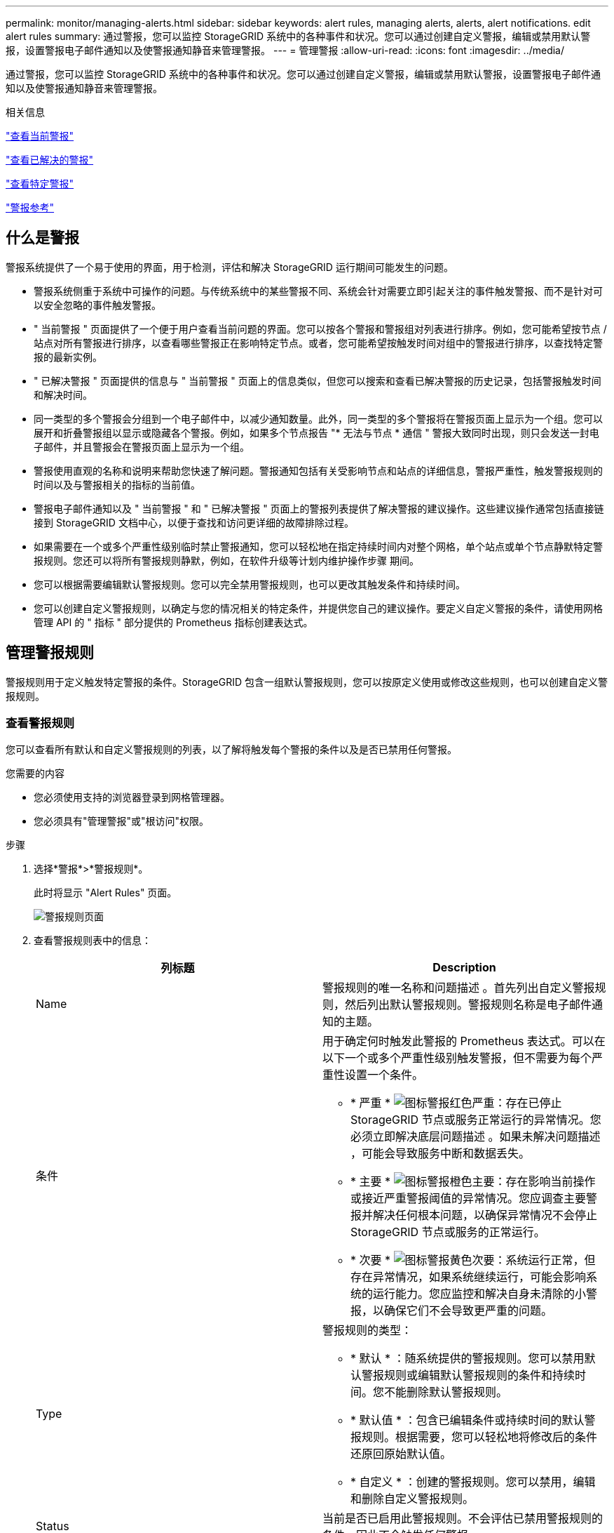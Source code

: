---
permalink: monitor/managing-alerts.html 
sidebar: sidebar 
keywords: alert rules, managing alerts, alerts, alert notifications. edit alert rules 
summary: 通过警报，您可以监控 StorageGRID 系统中的各种事件和状况。您可以通过创建自定义警报，编辑或禁用默认警报，设置警报电子邮件通知以及使警报通知静音来管理警报。 
---
= 管理警报
:allow-uri-read: 
:icons: font
:imagesdir: ../media/


[role="lead"]
通过警报，您可以监控 StorageGRID 系统中的各种事件和状况。您可以通过创建自定义警报，编辑或禁用默认警报，设置警报电子邮件通知以及使警报通知静音来管理警报。

.相关信息
link:viewing-current-alerts.html["查看当前警报"]

link:viewing-resolved-alerts.html["查看已解决的警报"]

link:viewing-specific-alert.html["查看特定警报"]

link:alerts-reference.html["警报参考"]



== 什么是警报

警报系统提供了一个易于使用的界面，用于检测，评估和解决 StorageGRID 运行期间可能发生的问题。

* 警报系统侧重于系统中可操作的问题。与传统系统中的某些警报不同、系统会针对需要立即引起关注的事件触发警报、而不是针对可以安全忽略的事件触发警报。
* " 当前警报 " 页面提供了一个便于用户查看当前问题的界面。您可以按各个警报和警报组对列表进行排序。例如，您可能希望按节点 / 站点对所有警报进行排序，以查看哪些警报正在影响特定节点。或者，您可能希望按触发时间对组中的警报进行排序，以查找特定警报的最新实例。
* " 已解决警报 " 页面提供的信息与 " 当前警报 " 页面上的信息类似，但您可以搜索和查看已解决警报的历史记录，包括警报触发时间和解决时间。
* 同一类型的多个警报会分组到一个电子邮件中，以减少通知数量。此外，同一类型的多个警报将在警报页面上显示为一个组。您可以展开和折叠警报组以显示或隐藏各个警报。例如，如果多个节点报告 "* 无法与节点 * 通信 " 警报大致同时出现，则只会发送一封电子邮件，并且警报会在警报页面上显示为一个组。
* 警报使用直观的名称和说明来帮助您快速了解问题。警报通知包括有关受影响节点和站点的详细信息，警报严重性，触发警报规则的时间以及与警报相关的指标的当前值。
* 警报电子邮件通知以及 " 当前警报 " 和 " 已解决警报 " 页面上的警报列表提供了解决警报的建议操作。这些建议操作通常包括直接链接到 StorageGRID 文档中心，以便于查找和访问更详细的故障排除过程。
* 如果需要在一个或多个严重性级别临时禁止警报通知，您可以轻松地在指定持续时间内对整个网格，单个站点或单个节点静默特定警报规则。您还可以将所有警报规则静默，例如，在软件升级等计划内维护操作步骤 期间。
* 您可以根据需要编辑默认警报规则。您可以完全禁用警报规则，也可以更改其触发条件和持续时间。
* 您可以创建自定义警报规则，以确定与您的情况相关的特定条件，并提供您自己的建议操作。要定义自定义警报的条件，请使用网格管理 API 的 " 指标 " 部分提供的 Prometheus 指标创建表达式。




== 管理警报规则

警报规则用于定义触发特定警报的条件。StorageGRID 包含一组默认警报规则，您可以按原定义使用或修改这些规则，也可以创建自定义警报规则。



=== 查看警报规则

您可以查看所有默认和自定义警报规则的列表，以了解将触发每个警报的条件以及是否已禁用任何警报。

.您需要的内容
* 您必须使用支持的浏览器登录到网格管理器。
* 您必须具有"管理警报"或"根访问"权限。


.步骤
. 选择*警报*>*警报规则*。
+
此时将显示 "Alert Rules" 页面。

+
image::../media/alert_rules_page.png[警报规则页面]

. 查看警报规则表中的信息：
+
|===
| 列标题 | Description 


 a| 
Name
 a| 
警报规则的唯一名称和问题描述 。首先列出自定义警报规则，然后列出默认警报规则。警报规则名称是电子邮件通知的主题。



 a| 
条件
 a| 
用于确定何时触发此警报的 Prometheus 表达式。可以在以下一个或多个严重性级别触发警报，但不需要为每个严重性设置一个条件。

** * 严重 * image:../media/icon_alert_red_critical.png["图标警报红色严重"]：存在已停止 StorageGRID 节点或服务正常运行的异常情况。您必须立即解决底层问题描述 。如果未解决问题描述 ，可能会导致服务中断和数据丢失。
** * 主要 * image:../media/icon_alert_orange_major.png["图标警报橙色主要"]：存在影响当前操作或接近严重警报阈值的异常情况。您应调查主要警报并解决任何根本问题，以确保异常情况不会停止 StorageGRID 节点或服务的正常运行。
** * 次要 * image:../media/icon_alert_yellow_miinor.png["图标警报黄色次要"]：系统运行正常，但存在异常情况，如果系统继续运行，可能会影响系统的运行能力。您应监控和解决自身未清除的小警报，以确保它们不会导致更严重的问题。




 a| 
Type
 a| 
警报规则的类型：

** * 默认 * ：随系统提供的警报规则。您可以禁用默认警报规则或编辑默认警报规则的条件和持续时间。您不能删除默认警报规则。
** * 默认值 * ：包含已编辑条件或持续时间的默认警报规则。根据需要，您可以轻松地将修改后的条件还原回原始默认值。
** * 自定义 * ：创建的警报规则。您可以禁用，编辑和删除自定义警报规则。




 a| 
Status
 a| 
当前是否已启用此警报规则。不会评估已禁用警报规则的条件，因此不会触发任何警报。

|===


.相关信息
link:alerts-reference.html["警报参考"]



=== 创建自定义警报规则

您可以创建自定义警报规则来定义自己触发警报的条件。

.您需要的内容
* 您必须使用支持的浏览器登录到网格管理器。
* 您必须具有"管理警报"或"根访问"权限。


.关于此任务
StorageGRID 不会验证自定义警报。如果您决定创建自定义警报规则，请遵循以下一般准则：

* 查看默认警报规则的条件，并将其用作自定义警报规则的示例。
* 如果为警报规则定义了多个条件，请对所有条件使用相同的表达式。然后，更改每个条件的阈值。
* 仔细检查每个条件是否存在拼写错误和逻辑错误。
* 请仅使用网格管理 API 中列出的指标。
* 在使用网格管理 API 测试表达式时，请注意 " `s成功` " 响应可能只是空响应正文（未触发警报）。要查看警报是否实际触发，您可以临时将阈值设置为您希望当前为 true 的值。
+
例如、用于测试表达式 `node_memory_MemTotal_bytes < 24000000000`、请先执行 `node_memory_MemTotal_bytes >= 0` 并确保获得预期结果(所有节点均返回一个值)。然后，将运算符和阈值改回预期值并重新执行。无结果表明此表达式当前没有警报。

* 除非您验证警报是在预期时间触发的，否则请勿假定自定义警报正在运行。


.步骤
. 选择*警报*>*警报规则*。
+
此时将显示 "Alert Rules" 页面。

. 选择 * 创建自定义规则 * 。
+
此时将显示创建自定义规则对话框。

+
image::../media/alerts_create_custom_rule.png[警报 > 创建自定义规则]

. 选中或取消选中 * 已启用 * 复选框以确定当前是否已启用此警报规则。
+
如果禁用了警报规则，则不会评估其表达式，也不会触发任何警报。

. 输入以下信息：
+
|===
| 字段 | Description 


 a| 
唯一名称
 a| 
此规则的唯一名称。警报规则名称显示在警报页面上，也是电子邮件通知的主题。警报规则的名称可以介于 1 到 64 个字符之间。



 a| 
Description
 a| 
所发生问题的问题描述 。问题描述 是警报页面和电子邮件通知中显示的警报消息。警报规则的说明可以介于 1 到 128 个字符之间。



 a| 
建议的操作
 a| 
也可以选择触发此警报时建议采取的操作。以纯文本格式输入建议的操作（无格式化代码）。警报规则的建议操作可以介于 0 到 1 ， 024 个字符之间。

|===
. 在条件部分中，为一个或多个警报严重性级别输入一个 Prometheus 表达式。
+
基本表达式通常采用以下形式：

+
[listing]
----
[metric] [operator] [value]
----
+
表达式可以是任意长度，但会显示在用户界面的单行上。至少需要一个表达式。

+
要查看可用指标并测试Prometheus表达式、请单击帮助图标 image:../media/icon_nms_question.gif["问号图标"] 并单击网格管理 API 中的指标部分链接。

+
要了解如何使用网格管理API、请参见有关管理StorageGRID 的说明。有关Prometheus查询语法的详细信息、请参见Prometheus文档。

+
如果节点的已安装 RAM 量小于 24 ， 000 ， 000 ， 000 字节（ 24 GB ），则此表达式会触发警报。

+
[listing]
----
node_memory_MemTotal_bytes < 24000000000
----
. 在 * 持续时间 * 字段中，输入在触发警报之前条件必须持续保持有效的时间量，然后选择一个时间单位。
+
要在条件变为 true 时立即触发警报，请输入 * 。增加此值可防止临时条件触发警报。

+
默认值为 5 分钟。

. 单击 * 保存 * 。
+
此时，对话框将关闭，新的自定义警报规则将显示在 "Alert Rules" 表中。



.相关信息
link:../admin/index.html["管理 StorageGRID"]

link:commonly-used-prometheus-metrics.html["常用的 Prometheus 指标"]

https://["Prometheus：查询基础知识"]



=== 编辑警报规则

您可以编辑警报规则以更改触发条件，对于自定义警报规则，您还可以更新规则名称，问题描述 和建议的操作。

.您需要的内容
* 您必须使用支持的浏览器登录到网格管理器。
* 您必须具有"管理警报"或"根访问"权限。


.关于此任务
编辑默认警报规则时，您可以更改次要警报，主要警报和严重警报的条件以及持续时间。编辑自定义警报规则时，您还可以编辑规则的名称，问题描述 和建议的操作。


IMPORTANT: 决定编辑警报规则时请务必小心。如果更改了触发值，则可能无法检测到潜在问题，直到它阻止完成关键操作为止。

.步骤
. 选择*警报*>*警报规则*。
+
此时将显示 "Alert Rules" 页面。

. 选择要编辑的警报规则对应的单选按钮。
. 选择 * 编辑规则 * 。
+
此时将显示编辑规则对话框。此示例显示了一个默认警报规则— Unique Name ，问题描述 和 Recommended Actions 字段已禁用，无法编辑。

+
image::../media/alert_rules_edit_rule.png[警报 > 编辑规则]

. 选中或取消选中 * 已启用 * 复选框以确定当前是否已启用此警报规则。
+
如果禁用了警报规则，则不会评估其表达式，也不会触发任何警报。

+

NOTE: 如果您对当前警报禁用警报规则，则必须等待几分钟，使警报不再显示为活动警报。

+

IMPORTANT: 通常，不建议禁用默认警报规则。如果禁用了警报规则，则可能无法检测到潜在问题，直到它阻止完成关键操作为止。

. 对于自定义警报规则，请根据需要更新以下信息。
+

NOTE: 您不能为默认警报规则编辑此信息。

+
|===
| 字段 | Description 


 a| 
唯一名称
 a| 
此规则的唯一名称。警报规则名称显示在警报页面上，也是电子邮件通知的主题。警报规则的名称可以介于 1 到 64 个字符之间。



 a| 
Description
 a| 
所发生问题的问题描述 。问题描述 是警报页面和电子邮件通知中显示的警报消息。警报规则的说明可以介于 1 到 128 个字符之间。



 a| 
建议的操作
 a| 
也可以选择触发此警报时建议采取的操作。以纯文本格式输入建议的操作（无格式化代码）。警报规则的建议操作可以介于 0 到 1 ， 024 个字符之间。

|===
. 在条件部分中，输入或更新一个或多个警报严重性级别的 Prometheus 表达式。
+

NOTE: 如果要将已编辑默认警报规则的条件还原为其原始值、请单击已修改条件右侧的三个点。

+
image::../media/alert_rules_edit_revert_to_default.png[警报规则：将已编辑的条件还原为默认值]

+

NOTE: 如果您更新了当前警报的条件，则在解决上一条件之前，可能无法实施您所做的更改。下次满足规则的其中一个条件时，警报将反映更新后的值。

+
基本表达式通常采用以下形式：

+
[listing]
----
[metric] [operator] [value]
----
+
表达式可以是任意长度，但会显示在用户界面的单行上。至少需要一个表达式。

+
要查看可用指标并测试Prometheus表达式、请单击帮助图标 image:../media/icon_nms_question.gif["问号图标"] 并单击网格管理 API 中的指标部分链接。

+
要了解如何使用网格管理API、请参见有关管理StorageGRID 的说明。有关Prometheus查询语法的详细信息、请参见Prometheus文档。

+
如果节点的已安装 RAM 量小于 24 ， 000 ， 000 ， 000 字节（ 24 GB ），则此表达式会触发警报。

+
[listing]
----
node_memory_MemTotal_bytes < 24000000000
----
. 在 * 持续时间 * 字段中，输入在触发警报之前条件必须持续保持有效的时间量，然后选择时间单位。
+
要在条件变为 true 时立即触发警报，请输入 * 。增加此值可防止临时条件触发警报。

+
默认值为 5 分钟。

. 单击 * 保存 * 。
+
如果您编辑了默认警报规则，则 "Type" 列中将显示 "* 默认值 " 。如果禁用了默认或自定义警报规则， * 状态 * 列中将显示 * 已禁用 * 。



.相关信息
link:../admin/index.html["管理 StorageGRID"]

link:commonly-used-prometheus-metrics.html["常用的 Prometheus 指标"]

https://["Prometheus：查询基础知识"]



=== 禁用警报规则

您可以更改默认或自定义警报规则的启用 / 禁用状态。

.您需要的内容
* 您必须使用支持的浏览器登录到网格管理器。
* 您必须具有"管理警报"或"根访问"权限。


.关于此任务
禁用警报规则后，不会评估其表达式，也不会触发任何警报。


IMPORTANT: 通常，不建议禁用默认警报规则。如果禁用了警报规则，则可能无法检测到潜在问题，直到它阻止完成关键操作为止。

.步骤
. 选择*警报*>*警报规则*。
+
此时将显示 "Alert Rules" 页面。

. 选择要禁用或启用的警报规则对应的单选按钮。
. 选择 * 编辑规则 * 。
+
此时将显示编辑规则对话框。

. 选中或取消选中 * 已启用 * 复选框以确定当前是否已启用此警报规则。
+
如果禁用了警报规则，则不会评估其表达式，也不会触发任何警报。

+

NOTE: 如果您对当前警报禁用警报规则，则必须等待几分钟，以使警报不再显示为活动警报。

. 单击 * 保存 * 。
+
* 已禁用 * 显示在 * 状态 * 列中。





=== 删除自定义警报规则

如果您不想再使用自定义警报规则，可以将其删除。

.您需要的内容
* 您必须使用支持的浏览器登录到网格管理器。
* 您必须具有"管理警报"或"根访问"权限。


.步骤
. 选择*警报*>*警报规则*。
+
此时将显示 "Alert Rules" 页面。

. 选择要删除的自定义警报规则对应的单选按钮。
+
您不能删除默认警报规则。

. 单击*删除自定义规则*。
+
此时将显示确认对话框。

. 单击*确定*以删除警报规则。
+
任何处于活动状态的警报实例将在 10 分钟内得到解决。





== 管理警报通知

触发警报后、StorageGRID 可以发送电子邮件通知和简单网络管理协议(Simple Network Management Protocol、SNMP)通知(陷阱)。



=== 为警报设置SNMP通知

如果您希望 StorageGRID 在发生警报时发送 SNMP 通知，则必须启用 StorageGRID SNMP 代理并配置一个或多个陷阱目标。

.关于此任务
您可以使用网格管理器中的*配置*>*监控*>* SNMP代理*选项或网格管理API的SNMP端点来启用和配置StorageGRID SNMP代理。SNMP 代理支持所有三个版本的 SNMP 协议。

要了解如何配置SNMP代理、请参见有关使用SNMP监控的章节。

配置 StorageGRID SNMP 代理后，可以发送两种类型的事件驱动型通知：

* 陷阱是指 SNMP 代理发送的通知，不需要管理系统确认。陷阱用于通知管理系统 StorageGRID 中发生了某种情况，例如触发警报。所有三个版本的SNMP均支持陷阱
* 通知与陷阱类似，但需要管理系统确认。如果 SNMP 代理未在特定时间内收到确认，则会重新发送通知，直到收到确认或达到最大重试值为止。SNMPv2c 和 SNMPv3 支持 INFORM 。


在任何严重性级别触发默认或自定义警报时，系统都会发送陷阱和通知通知通知。要禁止警报的 SNMP 通知，您必须为此警报配置静默。警报通知由配置为首选发送方的任何管理节点发送。默认情况下，会选择主管理节点。有关详细信息，请参见有关管理 StorageGRID 的说明。


NOTE: 在指定严重性级别或更高级别触发某些警报（传统系统）时，也会发送陷阱和通知通知通知；但是，不会针对每个警报或每个警报严重性发送 SNMP 通知。

.相关信息
link:using-snmp-monitoring.html["使用SNMP监控"]

link:managing-alerts.html["静音警报通知"]

link:../admin/index.html["管理 StorageGRID"]

link:alarms-that-generate-snmp-notifications.html["生成 SNMP 通知的警报（旧系统）"]



=== 为警报设置电子邮件通知

如果您希望在出现警报时发送电子邮件通知，则必须提供有关 SMTP 服务器的信息。您还必须输入警报通知收件人的电子邮件地址。

.您需要的内容
* 您必须使用支持的浏览器登录到网格管理器。
* 您必须具有"管理警报"或"根访问"权限。


.您需要的内容
由于警报和警报是独立的系统，因此用于警报通知的电子邮件设置不会用于警报通知和 AutoSupport 消息。但是，您可以对所有通知使用同一个电子邮件服务器。

如果您的 StorageGRID 部署包含多个管理节点，则可以选择哪个管理节点应是警报通知的首选发送方。警报通知和 AutoSupport 消息也会使用相同的 "`首选发件人` " 。默认情况下，会选择主管理节点。有关详细信息，请参见有关管理 StorageGRID 的说明。

.步骤
. 选择*警报*>*电子邮件设置*。
+
此时将显示电子邮件设置页面。

+
image::../media/alerts_email_setup_disabled.png[已禁用警报电子邮件设置]

. 选中 * 启用电子邮件通知 * 复选框，以指示您希望在警报达到配置的阈值时发送通知电子邮件。
+
此时将显示电子邮件（ SMTP ）服务器，传输层安全（ TLS ），电子邮件地址和筛选器部分。

. 在电子邮件（ SMTP ）服务器部分中，输入 StorageGRID 访问 SMTP 服务器所需的信息。
+
如果 SMTP 服务器需要身份验证，则必须同时提供用户名和密码。您还必须要求使用TLS并提供CA证书。

+
|===
| 字段 | 输入 ... 


 a| 
邮件服务器
 a| 
SMTP 服务器的完全限定域名（ FQDN ）或 IP 地址。



 a| 
Port
 a| 
用于访问 SMTP 服务器的端口。必须介于 1 到 65535 之间。



 a| 
用户名（可选）
 a| 
如果 SMTP 服务器需要身份验证，请输入要进行身份验证的用户名。



 a| 
密码（可选）
 a| 
如果 SMTP 服务器需要身份验证，请输入用于进行身份验证的密码。

|===
+
image:../media/alerts_email_smtp_server.png["警报电子邮件 SMTP 服务器"]

. 在电子邮件地址部分中，输入发件人和每个收件人的电子邮件地址。
+
.. 对于 * 发件人电子邮件地址 * ，请指定一个有效的电子邮件地址，用作警报通知的发件人地址。
+
例如： `storagegrid-alerts@example.com`

.. 在收件人部分中，为每个电子邮件列表或发生警报时应接收电子邮件的人员输入电子邮件地址。
+
单击加号图标 image:../media/icon_plus_sign_black_on_white.gif["加号图标"] 以添加收件人。



+
image::../media/alerts_email_recipients.png[警报电子邮件收件人]

. 如果与SMTP服务器通信需要传输层安全(TLS)、请在传输层安全(TLS)部分中选中*需要TLS*复选框。
+
.. 在 * CA 证书 * 字段中，提供用于验证 SMTP 服务器标识的 CA 证书。
+
您可以将内容复制并粘贴到此字段中、或者单击*浏览*并选择文件。

+
您必须提供一个文件，其中包含来自每个中间颁发证书颁发机构（ CA ）的证书。此文件应包含 PEM 编码的每个 CA 证书文件，并按证书链顺序串联。

.. 如果 SMTP 电子邮件服务器要求电子邮件发件人提供用于身份验证的客户端证书，请选中 * 发送客户端证书 * 复选框。
.. 在 * 客户端证书 * 字段中，提供 PEM 编码的客户端证书以发送到 SMTP 服务器。
+
您可以将内容复制并粘贴到此字段中、或者单击*浏览*并选择文件。

.. 在 * 专用密钥 * 字段中，输入未加密 PEM 编码的客户端证书的专用密钥。
+
您可以将内容复制并粘贴到此字段中、或者单击*浏览*并选择文件。

+

NOTE: 如果需要编辑电子邮件设置、请单击铅笔图标以更新此字段。

+
image::../media/alerts_email_tls.png[警报电子邮件 TLS]



. 在筛选器部分中，选择应导致电子邮件通知的警报严重性级别，除非特定警报的规则已被静音。
+
|===
| severity | Description 


 a| 
次要，重大，严重
 a| 
满足警报规则的次要，主要或严重条件时，系统会发送电子邮件通知。



 a| 
主要，关键
 a| 
当满足警报规则的主要或关键条件时，系统会发送电子邮件通知。不会针对次要警报发送通知。



 a| 
仅严重
 a| 
只有在满足警报规则的严重条件时，才会发送电子邮件通知。对于次要或主要警报，不会发送通知。

|===
+
image:../media/alerts_email_filters.png["警报电子邮件筛选器"]

. 准备好测试电子邮件设置后，请执行以下步骤：
+
.. 单击*发送测试电子邮件*。
+
此时将显示一条确认消息，指示已发送测试电子邮件。

.. 检查所有电子邮件收件人的收件箱，确认已收到测试电子邮件。
+

NOTE: 如果在几分钟内未收到电子邮件，或者触发了 * 电子邮件通知失败 * 警报，请检查您的设置并重试。

.. 登录到任何其他管理节点并发送测试电子邮件以验证所有站点的连接。
+

NOTE: 在测试警报通知时，您必须登录到每个管理节点以验证连接。这与测试警报通知和 AutoSupport 消息不同，所有管理节点都会发送测试电子邮件。



. 单击 * 保存 * 。
+
发送测试电子邮件不会保存您的设置。必须单击*保存*。

+
此时将保存电子邮件设置。



.相关信息
link:managing-alerts.html["对警报电子邮件通知进行故障排除"]

link:../maintain/index.html["保持并恢复()"]



=== 警报电子邮件通知中包含的信息

配置 SMTP 电子邮件服务器后，在触发警报时，系统会向指定的收件人发送电子邮件通知，除非警报规则被静默禁止。

电子邮件通知包括以下信息：

image::../media/alerts_email_notification.png[警报电子邮件通知]

[cols="1a,5a"]
|===
|  | Description 


 a| 
1.
 a| 
警报名称，后跟此警报的活动实例数。



 a| 
2.
 a| 
警报的问题描述 。



 a| 
3.
 a| 
为警报建议的任何操作。



 a| 
4.
 a| 
有关警报的每个活动实例的详细信息，包括受影响的节点和站点，警报严重性，触发警报规则的 UTC 时间以及受影响作业和服务的名称。



 a| 
5.
 a| 
发送通知的管理节点的主机名。

|===
.相关信息
link:managing-alerts.html["静音警报通知"]



=== StorageGRID 组如何在电子邮件通知中发出警报

为了防止在触发警报时发送过多的电子邮件通知， StorageGRID 会尝试在同一通知中对多个警报进行分组。

有关 StorageGRID 如何在电子邮件通知中对多个警报进行分组的示例，请参见下表。

|===
| 行为 | 示例 


 a| 
每个警报通知仅适用于同名警报。如果同时触发两个名称不同的警报，则会发送两封电子邮件通知。
 a| 
* 警报 A 会同时在两个节点上触发。仅发送一个通知。
* 节点 1 上触发警报 A ，节点 2 上同时触发警报 B 。系统会发送两个通知—每个警报一个。




 a| 
对于特定节点上的特定警报，如果达到阈值的严重性超过一个，则仅针对最严重警报发送通知。
 a| 
* 此时将触发警报 A ，并达到次要，主要和严重警报阈值。系统会为严重警报发送一条通知。




 a| 
首次触发警报时， StorageGRID 会等待 2 分钟，然后再发送通知。如果在此期间触发了其他同名警报，则 StorageGRID 会在初始通知中对所有警报进行分组。​
 a| 
. 节点 1 上的警报 A 在 08 ： 00 触发。不会发送任何通知。
. 节点 2 上的警报 A 在 08 ： 01 触发。不会发送任何通知。
. 8 ： 02 发送通知以报告两个警报实例。




 a| 
如果触发另一个同名警报， StorageGRID 将等待 10 分钟，然后再发送新通知。新通知会报告所有活动警报（当前未静音的警报），即使先前已报告这些警报也是如此。
 a| 
. 节点 1 上的警报 A 在 08 ： 00 触发。通知在 08 ： 02 发送。
. 节点 2 上的警报 A 在 08 ： 05 触发。第二个通知将在 8 ： 15 （ 10 分钟后）发送。此时将报告这两个节点。




 a| 
如果当前存在多个同名警报且其中一个警报已解决，则在已解决警报的节点上重新出现此警报时，不会发送新通知。
 a| 
. 已针对节点 1 触发警报 A 。此时将发送通知。
. 已针对节点 2 触发警报 A 。此时将发送第二个通知。
. 已解决节点 2 的警报 A ，但此警报对于节点 1 仍处于活动状态。
. 此时将再次触发节点 2 的警报 A 。不会发送任何新通知，因为此警报对于节点 1 仍处于活动状态。




 a| 
StorageGRID 会继续每 7 天发送一次电子邮件通知，直到所有警报实例均已解决或警报规则已静音为止。
 a| 
. 3 月 8 日为节点 1 触发警报 A 。此时将发送通知。
. 警报 A 未解决或静音。其他通知将于 3 月 15 日， 3 月 22 日， 3 月 29 日等时间发送。


|===


=== 对警报电子邮件通知进行故障排除

如果触发了 * 电子邮件通知失败 * 警报，或者您无法收到测试警报电子邮件通知，请按照以下步骤解决问题描述 。

.您需要的内容
* 您必须使用支持的浏览器登录到网格管理器。
* 您必须具有"管理警报"或"根访问"权限。


.步骤
. 验证设置。
+
.. 选择*警报*>*电子邮件设置*。
.. 验证电子邮件（ SMTP ）服务器设置是否正确。
.. 验证您是否为收件人指定了有效的电子邮件地址。


. 检查垃圾邮件筛选器，确保电子邮件未发送到垃圾文件夹。
. 请您的电子邮件管理员确认不会阻止来自发件人地址的电子邮件。
. 收集管理节点的日志文件，然后联系技术支持。
+
技术支持可以使用日志中的信息帮助确定出现问题的原因。例如， prometheus.log 文件在连接到您指定的服务器时可能会显示错误。



.相关信息
link:collecting-log-files-and-system-data.html["收集日志文件和系统数据"]



== 静音警报通知

或者，您也可以配置静音以临时禁止警报通知。

.您需要的内容
* 您必须使用支持的浏览器登录到网格管理器。
* 您必须具有"管理警报"或"根访问"权限。


.关于此任务
您可以对整个网格，单个站点或单个节点以及一个或多个严重性静默警报规则。每次静默都将禁止针对单个警报规则或所有警报规则发出所有通知。

如果已启用 SNMP 代理，则 Silences 还会禁止 SNMP 陷阱并通知。


IMPORTANT: 在决定静默警报规则时，请务必小心。如果您静默警报，则可能无法检测到潜在问题，直到它阻止完成关键操作为止。


NOTE: 由于警报和警报是独立的系统，因此不能使用此功能禁止警报通知。

.步骤
. 选择*警报*>*静音*。
+
此时将显示 Silences 页面。

+
image::../media/alerts_silences_page.png[警报 > 静音页面]

. 选择 * 创建 * 。
+
此时将显示创建静默对话框。

+
image::../media/alerts_create_silence.png[警报 > 创建静默]

. 选择或输入以下信息：
+
[cols="1a,3a"]
|===
| 字段 | Description 


 a| 
警报规则
 a| 
要静默的警报规则的名称。您可以选择任何默认或自定义警报规则，即使警报规则已禁用也是如此。

* 注： * 如果要使用此对话框中指定的标准将所有警报规则静默，请选择 * 所有规则 * 。



 a| 
Description
 a| 
也可以选择静默问题描述 。例如，请描述此静默的目的。



 a| 
Duration
 a| 
希望此静默保持有效的时间，以分钟，小时或天为单位。静默时间为 5 分钟到 1 ， 825 天（ 5 年）。

* 注意： * 不应将警报规则静默较长时间。如果某个警报规则已静音，则在阻止完成关键操作之前，您可能无法检测到潜在问题。但是，如果警报是由特定的有意配置触发的，则可能需要使用长时间静默，例如， "* 服务设备链路已关闭 " 警报和 "* 存储设备链路已关闭 " 警报可能会出现这种情况。



 a| 
severity
 a| 
应将哪个警报严重性或严重性静音。如果在选定严重性之一触发警报，则不会发送任何通知。



 a| 
节点
 a| 
您希望此静默应用于哪个或哪些节点。您可以禁止整个网格，单个站点或单个节点上的警报规则或所有规则。如果选择整个网格，则会将适用场景 静默所有站点和所有节点。如果选择站点，则此静默状态仅适用于该站点上的节点。

* 注意： * 每次静默不能选择多个节点或多个站点。如果要同时在多个节点或多个站点上禁止相同的警报规则，则必须创建其他静音。

|===
. 单击 * 保存 * 。
. 如果要在静默过期之前修改或结束静默，可以对其进行编辑或删除。
+
[cols="1a,3a"]
|===
| 选项 | Description 


 a| 
编辑静默
 a| 
.. 选择*警报*>*静音*。
.. 从表中，选择要编辑的静默设置对应的单选按钮。
.. 单击 * 编辑 * 。
.. 更改问题描述 ，剩余时间，选定严重性或受影响的节点。
.. 单击 * 保存 * 。




 a| 
取消静默
 a| 
.. 选择*警报*>*静音*。
.. 从表中，选择要删除的静默设置对应的单选按钮。
.. 单击 * 删除 * 。
.. 单击*确定*确认要删除此静默状态。
+
* 注意 * ：现在，在触发此警报时，系统将发送通知（除非被另一个静默禁止）。如果当前触发此警报，则发送电子邮件或 SNMP 通知以及更新警报页面可能需要几分钟的时间。



|===


.相关信息
link:configuring-snmp-agent.html["配置SNMP代理"]
